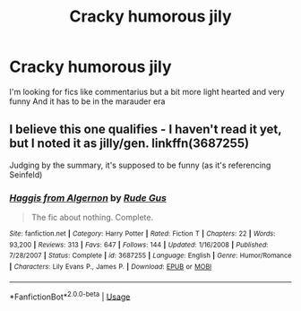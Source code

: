 #+TITLE: Cracky humorous jily

* Cracky humorous jily
:PROPERTIES:
:Author: camy164
:Score: 3
:DateUnix: 1594894995.0
:DateShort: 2020-Jul-16
:FlairText: Request
:END:
I'm looking for fics like commentarius but a bit more light hearted and very funny And it has to be in the marauder era


** I believe this one qualifies - I haven't read it yet, but I noted it as jilly/gen. linkffn(3687255)

Judging by the summary, it's supposed to be funny (as it's referencing Seinfeld)
:PROPERTIES:
:Author: hrmdurr
:Score: 2
:DateUnix: 1594911106.0
:DateShort: 2020-Jul-16
:END:

*** [[https://www.fanfiction.net/s/3687255/1/][*/Haggis from Algernon/*]] by [[https://www.fanfiction.net/u/1202667/Rude-Gus][/Rude Gus/]]

#+begin_quote
  The fic about nothing. Complete.
#+end_quote

^{/Site/:} ^{fanfiction.net} ^{*|*} ^{/Category/:} ^{Harry} ^{Potter} ^{*|*} ^{/Rated/:} ^{Fiction} ^{T} ^{*|*} ^{/Chapters/:} ^{22} ^{*|*} ^{/Words/:} ^{93,200} ^{*|*} ^{/Reviews/:} ^{313} ^{*|*} ^{/Favs/:} ^{647} ^{*|*} ^{/Follows/:} ^{144} ^{*|*} ^{/Updated/:} ^{1/16/2008} ^{*|*} ^{/Published/:} ^{7/28/2007} ^{*|*} ^{/Status/:} ^{Complete} ^{*|*} ^{/id/:} ^{3687255} ^{*|*} ^{/Language/:} ^{English} ^{*|*} ^{/Genre/:} ^{Humor/Romance} ^{*|*} ^{/Characters/:} ^{Lily} ^{Evans} ^{P.,} ^{James} ^{P.} ^{*|*} ^{/Download/:} ^{[[http://www.ff2ebook.com/old/ffn-bot/index.php?id=3687255&source=ff&filetype=epub][EPUB]]} ^{or} ^{[[http://www.ff2ebook.com/old/ffn-bot/index.php?id=3687255&source=ff&filetype=mobi][MOBI]]}

--------------

*FanfictionBot*^{2.0.0-beta} | [[https://github.com/tusing/reddit-ffn-bot/wiki/Usage][Usage]]
:PROPERTIES:
:Author: FanfictionBot
:Score: 1
:DateUnix: 1594911123.0
:DateShort: 2020-Jul-16
:END:
